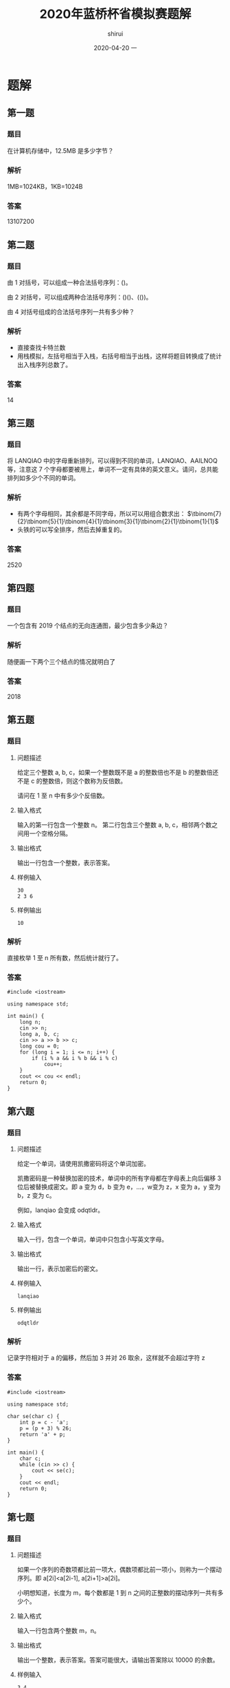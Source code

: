 #+TITLE:       2020年蓝桥杯省模拟赛题解
#+AUTHOR:      shirui
#+EMAIL:       shirui@gentoo
#+DATE:        2020-04-20 一
#+URI:         /blog/%y/%m/%d/2020年蓝桥杯省模拟赛
#+KEYWORDS:    蓝桥杯, 算法
#+TAGS:        蓝桥杯, 算法
#+LANGUAGE:    en
#+OPTIONS:     H:3 num:nil toc:nil \n:nil ::t |:t ^:nil -:nil f:t *:t <:t
#+DESCRIPTION: 2020年蓝桥杯省模拟赛题目解析

* 题解
** 第一题
*** 题目
在计算机存储中，12.5MB 是多少字节？
*** 解析
1MB=1024KB，1KB=1024B
*** 答案
13107200

** 第二题
*** 题目
由 1 对括号，可以组成一种合法括号序列：()。

由 2 对括号，可以组成两种合法括号序列：()()、(())。

由 4 对括号组成的合法括号序列一共有多少种？
*** 解析
- 直接查找卡特兰数
- 用栈模拟，左括号相当于入栈，右括号相当于出栈，这样将题目转换成了统计出入栈序列总数了。
*** 答案
14

** 第三题
*** 题目
将 LANQIAO 中的字母重新排列，可以得到不同的单词，LANQIAO、AAILNOQ 等，注意这 7 个字母都要被用上，单词不一定有具体的英文意义。请问，总共能排列如多少个不同的单词。
*** 解析
- 有两个字母相同，其余都是不同字母，所以可以用组合数求出： $\tbinom{7}{2}\tbinom{5}{1}\tbinom{4}{1}\tbinom{3}{1}\tbinom{2}{1}\tbinom{1}{1}$
- 头铁的可以写全排序，然后去掉重复的。
*** 答案
2520

** 第四题
*** 题目
一个包含有 2019 个结点的无向连通图，最少包含多少条边？
*** 解析
随便画一下两个三个结点的情况就明白了

*** 答案
2018

** 第五题
*** 题目
**** 问题描述
给定三个整数 a, b, c，如果一个整数既不是 a 的整数倍也不是 b 的整数倍还不是 c 的整数倍，则这个数称为反倍数。

请问在 1 至 n 中有多少个反倍数。
**** 输入格式
输入的第一行包含一个整数 n。
第二行包含三个整数 a, b, c，相邻两个数之间用一个空格分隔。
**** 输出格式
输出一行包含一个整数，表示答案。
**** 样例输入
#+BEGIN_EXAMPLE
30
2 3 6
#+END_EXAMPLE
**** 样例输出
#+BEGIN_EXAMPLE
10
#+END_EXAMPLE
*** 解析
直接枚举 1 至 n 所有数，然后统计就行了。
*** 答案
#+BEGIN_SRC c++
#include <iostream>

using namespace std;

int main() {
	long n;
	cin >> n;
	long a, b, c;
	cin >> a >> b >> c;
	long cou = 0;
	for (long i = 1; i <= n; i++) {
		if (i % a && i % b && i % c)
			cou++;
	}
	cout << cou << endl;
	return 0;
}
#+END_SRC

** 第六题
*** 题目
**** 问题描述
给定一个单词，请使用凯撒密码将这个单词加密。

凯撒密码是一种替换加密的技术，单词中的所有字母都在字母表上向后偏移 3 位后被替换成密文。即 a 变为 d，b 变为 e，...，w变为 z，x 变为 a，y 变为 b，z 变为 c。

例如，lanqiao 会变成 odqtldr。
**** 输入格式
输入一行，包含一个单词，单词中只包含小写英文字母。
**** 输出格式
输出一行，表示加密后的密文。
**** 样例输入
#+BEGIN_EXAMPLE
lanqiao
#+END_EXAMPLE
**** 样例输出
#+BEGIN_EXAMPLE
odqtldr
#+END_EXAMPLE
*** 解析
记录字符相对于 a 的偏移，然后加 3 并对 26 取余，这样就不会超过字符 z
*** 答案
#+BEGIN_SRC c++
#include <iostream>

using namespace std;

char se(char c) {
	int p = c - 'a';
	p = (p + 3) % 26;
	return 'a' + p;
}

int main() {
	char c;
	while (cin >> c) {
		cout << se(c);
	}
	cout << endl;
	return 0;
}
#+END_SRC

** 第七题
*** 题目
**** 问题描述
如果一个序列的奇数项都比前一项大，偶数项都比前一项小，则称为一个摆动序列。即 a[2i]<a[2i-1], a[2i+1]>a[2i]。

小明想知道，长度为 m，每个数都是 1 到 n 之间的正整数的摆动序列一共有多少个。
**** 输入格式
输入一行包含两个整数 m，n。
**** 输出格式
输出一个整数，表示答案。答案可能很大，请输出答案除以 10000 的余数。
**** 样例输入
#+BEGIN_EXAMPLE
3 4
#+END_EXAMPLE
**** 样例输出
#+BEGIN_EXAMPLE
14
#+END_EXAMPLE
*** 解析
最朴素的做法就是用 =dfs= 搜索，但 n m 的范围太大了，会超时。

所以我们就要用 dp 来做，首先确定公式的含义。

我们定义 =dp[i][j]= 表示第 i 项上放置比 j 大或小的数字的方案数，如何是偶数项就是比 j 小，奇数项就是比 j 大。

然后预处理初始条件，第一项的情况是固定的， =dp[1][j]= 肯定是 =n - j + 1= 因为比 j 大的数只有这么多。

接下来就是遍历每一行了。

奇数项的公式为 dp[i][j] = dp[i - 1][j - 1] + dp[i][j + 1] ，找到等于 j 的情况数和大于 j 的情况数然后加起来， =dp[i - 1][j - 1]= 表示前一项所有小于 =j - 1= 的情况数， =dp[i][j + 1]= 表示当前项所有大于 =j= 的情况数。

偶数项的公式为 dp[i][j] = dp[i-1][j+1] + dp[i][j-1] ，具体思路和上面一样，只不过方向换了。

最后注意遍历顺序就行了。
*** 答案
#+BEGIN_SRC c++
#include <iostream>
using namespace std;
int dp[1004][1004];
int main() {
    int m,n;
    cin>>m>>n;

    for(int i = 1; i <= n; i++)
        dp[1][i] = n - i + 1;

    for(int i = 2; i <= m; i++)
        if(i % 2)
            for(int j = n; j >= 1; j--)
                dp[i][j] = (dp[i-1][j-1] + dp[i][j+1]) % 10000;
        else
            for(int j = 1; j <= n; j++)
                dp[i][j] = (dp[i-1][j+1] + dp[i][j-1]) % 10000;

    cout << (m % 2 ? dp[m][1] : dp[m][n]) << endl;
    return 0;
}
#+END_SRC

** 第八题
*** 题目
**** 问题描述
对于一个 n 行 m 列的表格，我们可以使用螺旋的方式给表格依次填上正整数，我们称填好的表格为一个螺旋矩阵。

例如，一个 4 行 5 列的螺旋矩阵如下：

#+BEGIN_EXAMPLE
1 2 3 4 5
14 15 16 17 6
13 20 19 18 7
12 11 10 9 8
#+END_EXAMPLE
**** 输入格式
输入的第一行包含两个整数 n, m，分别表示螺旋矩阵的行数和列数。

第二行包含两个整数 r, c，表示要求的行号和列号。
**** 输出格式
输出一个整数，表示螺旋矩阵中第 r 行第 c 列的元素的值。
**** 样例输入
#+BEGIN_EXAMPLE
4 5
2 2
#+END_EXAMPLE
**** 样例输出
#+BEGIN_EXAMPLE
15
#+END_EXAMPLE
*** 解析
最简单的方法就是把整个螺旋矩阵画出来，然后输出特定位置的数。
*** 答案
#+BEGIN_SRC c++
#include <iostream>

using namespace std;

int main() {
	int n, m;
	cin >> n >> m;
	int r, c;
	cin >> r >> c;
	int all[n][m], tot = 1, x = 0, y = 0;
	for (int i = 0; i < n; i++)
		for (int j = 0; j < m; j++)
			all[i][j] = 0;
	all[0][0] = 1;
	while (tot != n * m) {
		while (y + 1 < m && !all[x][y + 1])
			all[x][++y] = ++tot;
		while (x + 1 < n && !all[x + 1][y])
			all[++x][y] = ++tot;
		while (y - 1 >= 0 && !all[x][y - 1])
			all[x][--y] = ++tot;
		while (x - 1 >= 0 && !all[x - 1][y])
			all[--x][y] = ++tot;
	}
	cout << all[r - 1][c - 1] << endl;
	return 0;
}
#+END_SRC
** 第九题
*** 题目
**** 问题描述
2015 年，全中国实现了户户通电。作为一名电力建设者，小明正在帮助一带一路上的国家通电。

这一次，小明要帮助 n 个村庄通电，其中 1 号村庄正好可以建立一个发电站，所发的电足够所有村庄使用。

现在，这 n 个村庄之间都没有电线相连，小明主要要做的是架设电线连接这些村庄，使得所有村庄都直接或间接的与发电站相通。

小明测量了所有村庄的位置（坐标）和高度，如果要连接两个村庄，小明需要花费两个村庄之间的坐标距离加上高度差的平方，形式化描述为坐标为 (x_1, y_1) 高度为 h_1 的村庄与坐标为 (x_2, y_2) 高度为 h_2 的村庄之间连接的费用为

sqrt((x_1-x_2)*(x_1-x_2)+(y_1-y_2)*(y_1-y_2))+(h_1-h_2)*(h_1-h_2)

在上式中 sqrt 表示取括号内的平方根。请注意括号的位置，高度的计算方式与横纵坐标的计算方式不同。

由于经费有限，请帮助小明计算他至少要花费多少费用才能使这 n 个村庄都通电。
**** 输入格式
输入的第一行包含一个整数 n ，表示村庄的数量。

接下来 n 行，每个三个整数 x, y, h，分别表示一个村庄的横、纵坐标和高度，其中第一个村庄可以建立发电站。
**** 输出格式
输出一行，包含一个实数，四舍五入保留 2 位小数，表示答案。
**** 样例输入
#+BEGIN_EXAMPLE
4
1 1 3
9 9 7
8 8 6
4 5 4
#+END_EXAMPLE
**** 样例输出
#+BEGIN_EXAMPLE
17.41
#+END_EXAMPLE
*** 解析
可以抽象成有 n 个全相连结点的图，边是拉电线的费用，然后找最小生成树就好了。
*** 答案
#+BEGIN_SRC c++
#include <iostream>
#include <queue>
#include <cmath>
#include <cstdio>

using namespace std;

struct poi {
	int x, y, h;
};

struct roa {
	int to;
	float len;
	bool operator<(const roa& a) const {
		return len > a.len;
	}
};

float calc(poi a, poi b) {
	int x = a.x - b.x, y = a.y - b.y,h = a.h - b.h;
	return sqrt(x * x + y * y) + h * h;
}

int check[1001];

int main() {
	int n;
	cin >> n;
	poi all[n];
	for (int i = 0; i < n; i++)
		cin >> all[i].x >> all[i].y >> all[i].h;

	//for (int i = 0; i < n; i++) {
	//	for (int j = 0; j < n; j++)
	//		cout << calc(all[i], all[j]) << " ";
	//	cout << endl;
	//}

	priority_queue<roa> q;
	for (int i = 1; i < n; i++) {
		roa *a = new roa;
		a->to = i;
		a->len = calc(all[i], all[0]);
		q.push(*a);
	}
	int cou = 1;
	float sum = 0;
	check[0] = true;
	while (!q.empty() && cou < n) {
		roa a = q.top();
		q.pop();
		if (check[a.to])
			continue;
		sum += a.len;
		cou++;
		check[a.to] = true;
		for (int i = 0; i < n; i++)
			if (!check[i]) {
				roa *nex = new roa;
				nex->to = i;
				nex->len = calc(all[i], all[a.to]);
				q.push(*nex);
			}
	}
	printf("%.2f\n",round(sum * 100) / 100);
	return 0;
}
#+END_SRC
** 第十题
*** 题目
**** 问题描述
小明和朋友们一起去郊外植树，他们带了一些在自己实验室精心研究出的小树苗。

小明和朋友们一共有 n 个人，他们经过精心挑选，在一块空地上每个人挑选了一个适合植树的位置，总共 n 个。他们准备把自己带的树苗都植下去。

然而，他们遇到了一个困难：有的树苗比较大，而有的位置挨太近，导致两棵树植下去后会撞在一起。

他们将树看成一个圆，圆心在他们找的位置上。如果两棵树对应的圆相交，这两棵树就不适合同时植下（相切不受影响），称为两棵树冲突。

小明和朋友们决定先合计合计，只将其中的一部分树植下去，保证没有互相冲突的树。他们同时希望这些树所能覆盖的面积和（圆面积和）最大。
**** 输入格式
输入的第一行包含一个整数 n ，表示人数，即准备植树的位置数。

接下来 n 行，每行三个整数 x, y, r，表示一棵树在空地上的横、纵坐标和半径。
**** 输出格式
输出一行包含一个整数，表示在不冲突下可以植树的面积和。由于每棵树的面积都是圆周率的整数倍，请输出答案除以圆周率后的值（应当是一个整数）。
**** 样例输入
#+BEGIN_EXAMPLE
6
1 1 2
1 4 2
1 7 2
4 1 2
4 4 2
4 7 2
#+END_EXAMPLE
**** 样例输出
#+BEGIN_EXAMPLE
12
#+END_EXAMPLE
*** 解析
只想出了 =dfs= 搜索的方法，最高有 30 层，每层最多有两个分支，所以最高会有 =2^30= 次操作，但大部分都会被剪掉，不知道能不能过全部用例。

简单来说就是每次有两种操作，种或者不种，不种是每次都可以选的，种的话就要和之前种下的树检测一下有没有冲突，记录好树的状态并写好回溯就行了。
*** 答案
#+BEGIN_SRC c++
#include <iostream>

using namespace std;

int n;

struct tree {
	int x, y, r;
};

long long m = 0;

tree all[31];
bool check[31];

bool ch(tree a, tree b) {
	int r = a.r + b.r, x = a.x - b.x, y = a.y - b.y;
	return r * r > x * x + y * y;
}

void dfs(int now, long long sum) {
	if (now >= n) {
		if (sum > m)
			m = sum;
		return;
	}
	dfs(now + 1, sum);
	for (int i = 0; i < n; i++)
		if (check[i])
			if (ch(all[i], all[now]))
				return;
	check[now] = true;
	dfs(now + 1, sum + all[now].r * all[now].r);
	check[now] = false;
}

int main() {
	cin >> n;
	for (int i = 0; i < n; i++)
		cin >> all[i].x >> all[i].y >> all[i].r;
	dfs(0, 0);
	cout << m << endl;
	return 0;
}
#+END_SRC
